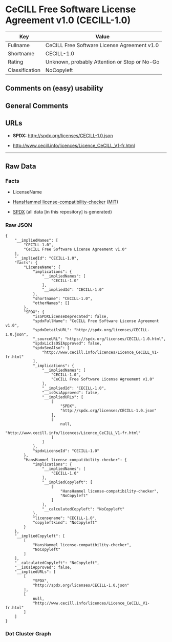 * CeCILL Free Software License Agreement v1.0 (CECILL-1.0)
| Key            | Value                                        |
|----------------+----------------------------------------------|
| Fullname       | CeCILL Free Software License Agreement v1.0  |
| Shortname      | CECILL-1.0                                   |
| Rating         | Unknown, probably Attention or Stop or No-Go |
| Classification | NoCopyleft                                   |

** Comments on (easy) usability

** General Comments

** URLs

- *SPDX:* http://spdx.org/licenses/CECILL-1.0.json

- http://www.cecill.info/licences/Licence_CeCILL_V1-fr.html

--------------

** Raw Data
*** Facts

- LicenseName

- [[https://github.com/HansHammel/license-compatibility-checker/blob/master/lib/licenses.json][HansHammel
  license-compatibility-checker]]
  ([[https://github.com/HansHammel/license-compatibility-checker/blob/master/LICENSE][MIT]])

- [[https://spdx.org/licenses/CECILL-1.0.html][SPDX]] (all data [in this
  repository] is generated)

*** Raw JSON
#+BEGIN_EXAMPLE
  {
      "__impliedNames": [
          "CECILL-1.0",
          "CeCILL Free Software License Agreement v1.0"
      ],
      "__impliedId": "CECILL-1.0",
      "facts": {
          "LicenseName": {
              "implications": {
                  "__impliedNames": [
                      "CECILL-1.0"
                  ],
                  "__impliedId": "CECILL-1.0"
              },
              "shortname": "CECILL-1.0",
              "otherNames": []
          },
          "SPDX": {
              "isSPDXLicenseDeprecated": false,
              "spdxFullName": "CeCILL Free Software License Agreement v1.0",
              "spdxDetailsURL": "http://spdx.org/licenses/CECILL-1.0.json",
              "_sourceURL": "https://spdx.org/licenses/CECILL-1.0.html",
              "spdxLicIsOSIApproved": false,
              "spdxSeeAlso": [
                  "http://www.cecill.info/licences/Licence_CeCILL_V1-fr.html"
              ],
              "_implications": {
                  "__impliedNames": [
                      "CECILL-1.0",
                      "CeCILL Free Software License Agreement v1.0"
                  ],
                  "__impliedId": "CECILL-1.0",
                  "__isOsiApproved": false,
                  "__impliedURLs": [
                      [
                          "SPDX",
                          "http://spdx.org/licenses/CECILL-1.0.json"
                      ],
                      [
                          null,
                          "http://www.cecill.info/licences/Licence_CeCILL_V1-fr.html"
                      ]
                  ]
              },
              "spdxLicenseId": "CECILL-1.0"
          },
          "HansHammel license-compatibility-checker": {
              "implications": {
                  "__impliedNames": [
                      "CECILL-1.0"
                  ],
                  "__impliedCopyleft": [
                      [
                          "HansHammel license-compatibility-checker",
                          "NoCopyleft"
                      ]
                  ],
                  "__calculatedCopyleft": "NoCopyleft"
              },
              "licensename": "CECILL-1.0",
              "copyleftkind": "NoCopyleft"
          }
      },
      "__impliedCopyleft": [
          [
              "HansHammel license-compatibility-checker",
              "NoCopyleft"
          ]
      ],
      "__calculatedCopyleft": "NoCopyleft",
      "__isOsiApproved": false,
      "__impliedURLs": [
          [
              "SPDX",
              "http://spdx.org/licenses/CECILL-1.0.json"
          ],
          [
              null,
              "http://www.cecill.info/licences/Licence_CeCILL_V1-fr.html"
          ]
      ]
  }
#+END_EXAMPLE

*** Dot Cluster Graph
[[../dot/CECILL-1.0.svg]]
